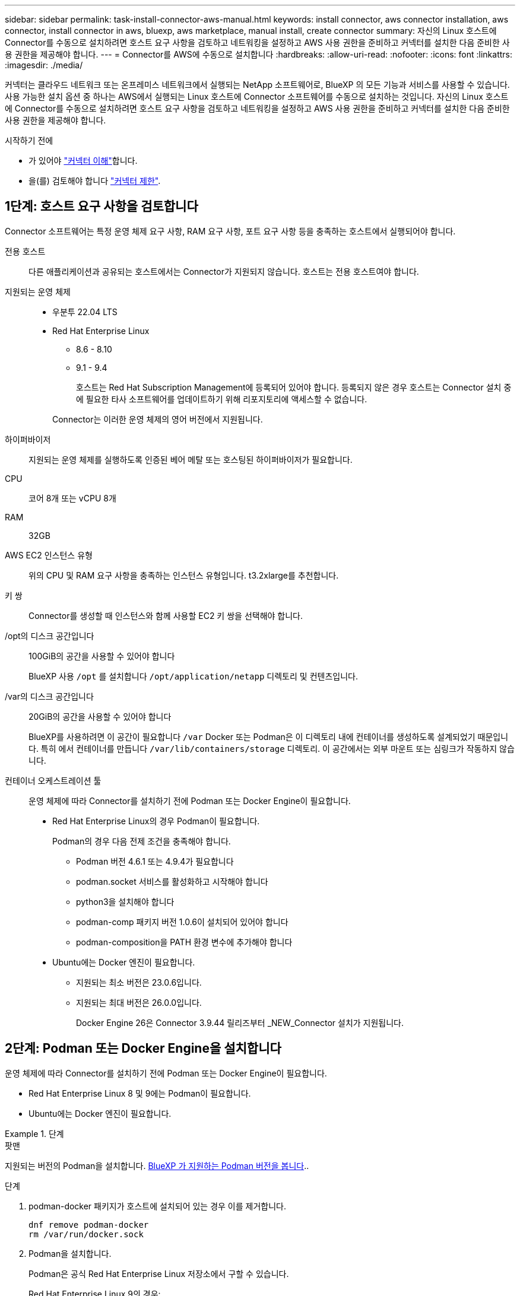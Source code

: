---
sidebar: sidebar 
permalink: task-install-connector-aws-manual.html 
keywords: install connector, aws connector installation, aws connector, install connector in aws, bluexp, aws marketplace, manual install, create connector 
summary: 자신의 Linux 호스트에 Connector를 수동으로 설치하려면 호스트 요구 사항을 검토하고 네트워킹을 설정하고 AWS 사용 권한을 준비하고 커넥터를 설치한 다음 준비한 사용 권한을 제공해야 합니다. 
---
= Connector를 AWS에 수동으로 설치합니다
:hardbreaks:
:allow-uri-read: 
:nofooter: 
:icons: font
:linkattrs: 
:imagesdir: ./media/


[role="lead"]
커넥터는 클라우드 네트워크 또는 온프레미스 네트워크에서 실행되는 NetApp 소프트웨어로, BlueXP 의 모든 기능과 서비스를 사용할 수 있습니다. 사용 가능한 설치 옵션 중 하나는 AWS에서 실행되는 Linux 호스트에 Connector 소프트웨어를 수동으로 설치하는 것입니다. 자신의 Linux 호스트에 Connector를 수동으로 설치하려면 호스트 요구 사항을 검토하고 네트워킹을 설정하고 AWS 사용 권한을 준비하고 커넥터를 설치한 다음 준비한 사용 권한을 제공해야 합니다.

.시작하기 전에
* 가 있어야 link:concept-connectors.html["커넥터 이해"]합니다.
* 을(를) 검토해야 합니다 link:reference-limitations.html["커넥터 제한"].




== 1단계: 호스트 요구 사항을 검토합니다

Connector 소프트웨어는 특정 운영 체제 요구 사항, RAM 요구 사항, 포트 요구 사항 등을 충족하는 호스트에서 실행되어야 합니다.

전용 호스트:: 다른 애플리케이션과 공유되는 호스트에서는 Connector가 지원되지 않습니다. 호스트는 전용 호스트여야 합니다.
지원되는 운영 체제::
+
--
* 우분투 22.04 LTS
* Red Hat Enterprise Linux
+
** 8.6 - 8.10
** 9.1 - 9.4
+
호스트는 Red Hat Subscription Management에 등록되어 있어야 합니다. 등록되지 않은 경우 호스트는 Connector 설치 중에 필요한 타사 소프트웨어를 업데이트하기 위해 리포지토리에 액세스할 수 없습니다.

+
Connector는 이러한 운영 체제의 영어 버전에서 지원됩니다.





--
하이퍼바이저:: 지원되는 운영 체제를 실행하도록 인증된 베어 메탈 또는 호스팅된 하이퍼바이저가 필요합니다.
CPU:: 코어 8개 또는 vCPU 8개
RAM:: 32GB
AWS EC2 인스턴스 유형:: 위의 CPU 및 RAM 요구 사항을 충족하는 인스턴스 유형입니다. t3.2xlarge를 추천합니다.
키 쌍:: Connector를 생성할 때 인스턴스와 함께 사용할 EC2 키 쌍을 선택해야 합니다.
/opt의 디스크 공간입니다:: 100GiB의 공간을 사용할 수 있어야 합니다
+
--
BlueXP 사용 `/opt` 를 설치합니다 `/opt/application/netapp` 디렉토리 및 컨텐츠입니다.

--
/var의 디스크 공간입니다:: 20GiB의 공간을 사용할 수 있어야 합니다
+
--
BlueXP를 사용하려면 이 공간이 필요합니다 `/var` Docker 또는 Podman은 이 디렉토리 내에 컨테이너를 생성하도록 설계되었기 때문입니다. 특히 에서 컨테이너를 만듭니다 `/var/lib/containers/storage` 디렉토리. 이 공간에서는 외부 마운트 또는 심링크가 작동하지 않습니다.

--


[[podman-versions]]
컨테이너 오케스트레이션 툴:: 운영 체제에 따라 Connector를 설치하기 전에 Podman 또는 Docker Engine이 필요합니다.
+
--
* Red Hat Enterprise Linux의 경우 Podman이 필요합니다.
+
Podman의 경우 다음 전제 조건을 충족해야 합니다.

+
** Podman 버전 4.6.1 또는 4.9.4가 필요합니다
** podman.socket 서비스를 활성화하고 시작해야 합니다
** python3을 설치해야 합니다
** podman-comp 패키지 버전 1.0.6이 설치되어 있어야 합니다
** podman-composition을 PATH 환경 변수에 추가해야 합니다


* Ubuntu에는 Docker 엔진이 필요합니다.
+
** 지원되는 최소 버전은 23.0.6입니다.
** 지원되는 최대 버전은 26.0.0입니다.
+
Docker Engine 26은 Connector 3.9.44 릴리즈부터 _NEW_Connector 설치가 지원됩니다.





--




== 2단계: Podman 또는 Docker Engine을 설치합니다

운영 체제에 따라 Connector를 설치하기 전에 Podman 또는 Docker Engine이 필요합니다.

* Red Hat Enterprise Linux 8 및 9에는 Podman이 필요합니다.
* Ubuntu에는 Docker 엔진이 필요합니다.


.단계
[role="tabbed-block"]
====
.팟맨
--
지원되는 버전의 Podman을 설치합니다. <<podman-versions,BlueXP 가 지원하는 Podman 버전을 봅니다>>..

.단계
. podman-docker 패키지가 호스트에 설치되어 있는 경우 이를 제거합니다.
+
[source, cli]
----
dnf remove podman-docker
rm /var/run/docker.sock
----
. Podman을 설치합니다.
+
Podman은 공식 Red Hat Enterprise Linux 저장소에서 구할 수 있습니다.

+
Red Hat Enterprise Linux 9의 경우:

+
[source, cli]
----
sudo dnf install podman-2:<version>
----
+
여기서 <version>는 설치 중인 Podman의 지원되는 버전입니다. <<podman-versions,BlueXP 가 지원하는 Podman 버전을 봅니다>>..

+
Red Hat Enterprise Linux 8의 경우:

+
[source, cli]
----
sudo dnf install podman-3:<version>
----
+
여기서 <version>는 설치 중인 Podman의 지원되는 버전입니다. <<podman-versions,BlueXP 가 지원하는 Podman 버전을 봅니다>>..

. podman.socket 서비스를 활성화하고 시작합니다.
+
[source, cli]
----
sudo systemctl enable --now podman.socket
----
. python3 을 장착합니다.
+
[source, cli]
----
sudo dnf install python3
----
. EPEL 리포지토리 패키지를 시스템에 사용할 수 없는 경우 설치합니다.
+
EPEL(Extra Packages for Enterprise Linux) 리포지토리에서 podman-composition을 사용할 수 있기 때문에 이 단계가 필요합니다.

+
Red Hat Enterprise Linux 9의 경우:

+
[source, cli]
----
sudo dnf install https://dl.fedoraproject.org/pub/epel/epel-release-latest-9.noarch.rpm
----
+
Red Hat Enterprise Linux 8의 경우:

+
[source, cli]
----
sudo dnf install https://dl.fedoraproject.org/pub/epel/epel-release-latest-8.noarch.rpm
----
. podman-comp 패키지 1.0.6을 설치합니다.
+
[source, cli]
----
sudo dnf install podman-compose-1.0.6
----
+

NOTE: 를 사용합니다 `dnf install` 명령은 PATH 환경 변수에 podman-composition을 추가하기 위한 요구 사항을 충족합니다. 설치 명령은 podman-composition을 이미 에 포함되어 있는 /usr/bin에 추가합니다 `secure_path` 호스트 옵션.



--
.Docker 엔진
--
지원되는 버전의 Docker Engine을 설치합니다. <<podman-versions,BlueXP 가 지원하는 Docker Engine 버전을 확인합니다>>..

.단계
. Docker Engine을 설치합니다.
+
https://docs.docker.com/engine/install/["Docker의 설치 지침을 봅니다"^]

+
특정 버전의 Docker Engine을 설치하려면 다음 단계를 따르십시오. 최신 버전을 설치하면 BlueXP가 지원하지 않는 Docker 버전이 설치됩니다.

. Docker가 활성화되어 실행 중인지 확인합니다.
+
[source, cli]
----
sudo systemctl enable docker && sudo systemctl start docker
----


--
====


== 3단계: 네트워킹을 설정한다

커넥터를 설치할 네트워크 위치가 다음 요구 사항을 지원하는지 확인합니다. 이러한 요구사항을 충족하면 Connector가 하이브리드 클라우드 환경 내에서 리소스와 프로세스를 관리할 수 있습니다.

대상 네트워크에 대한 연결:: Connector를 사용하려면 작업 환경을 만들고 관리할 위치에 대한 네트워크 연결이 필요합니다. 예를 들어, 온프레미스 환경에서 Cloud Volumes ONTAP 시스템 또는 스토리지 시스템을 생성할 네트워크를 예로 들 수 있습니다.


아웃바운드 인터넷 액세스:: 커넥터를 배포하는 네트워크 위치에 특정 끝점에 연결하려면 아웃바운드 인터넷 연결이 있어야 합니다.


수동 설치 중에 연결된 끝점입니다:: 자체 Linux 호스트에 커넥터를 수동으로 설치할 경우 Connector 설치 과정에서 다음 URL에 액세스해야 합니다.
+
--
* \https://support.netapp.com
* \https://mysupport.netapp.com
* \https://cloudmanager.cloud.netapp.com/tenancy
* \https://stream.cloudmanager.cloud.netapp.com
* \https://production-artifacts.cloudmanager.cloud.netapp.com
* \https://*.blob.core.windows.net
* \https://cloudmanagerinfraprod.azurecr.io
+
설치 중에 호스트가 운영 체제 패키지를 업데이트하려고 할 수 있습니다. 호스트는 이러한 OS 패키지의 서로 다른 미러링 사이트에 연결할 수 있습니다.



--


커넥터에서 접촉된 끝점:: Connector는 일상적인 운영을 위해 퍼블릭 클라우드 환경 내의 리소스 및 프로세스를 관리하려면 다음 엔드포인트에 연결하는 아웃바운드 인터넷 액세스가 필요합니다.
+
--
아래 나열된 끝점은 모두 CNAME 항목입니다.

[cols="2a,1a"]
|===
| 엔드포인트 | 목적 


 a| 
AWS 서비스(amazonaws.com):

* CloudFormation 을 참조하십시오
* EC2(탄력적인 컴퓨팅 클라우드)
* IAM(Identity and Access Management)
* 키 관리 서비스(KMS)
* 보안 토큰 서비스(STS)
* S3(Simple Storage Service)

 a| 
를 사용하여 AWS에서 리소스를 관리합니다. 정확한 끝점은 사용 중인 AWS 지역에 따라 다릅니다. https://docs.aws.amazon.com/general/latest/gr/rande.html["자세한 내용은 AWS 설명서를 참조하십시오"^]



 a| 
https://support.netapp.com 으로 문의하십시오
https://mysupport.netapp.com 으로 문의하십시오
 a| 
라이센스 정보를 얻고 AutoSupport 메시지를 NetApp 지원 팀에 전송합니다.



 a| 
\https://*.api.bluexp.netapp.com

\https://api.bluexp.netapp.com

\https://*.cloudmanager.cloud.netapp.com

\https://cloudmanager.cloud.netapp.com

\https://netapp-cloud-account.auth0.com
 a| 
BlueXP 내에서 SaaS 기능 및 서비스를 제공합니다.

현재 Connector가 "cloudmanager.cloud.netapp.com" 에 문의하고 있지만 곧 출시될 릴리스에서 "api.bluexp.netapp.com" 에 연락하기 시작합니다.



 a| 
\https://*.blob.core.windows.net

\https://cloudmanagerinfraprod.azurecr.io
 a| 
Connector 및 해당 Docker 구성 요소를 업그레이드합니다.

|===
--


프록시 서버:: 조직에서 모든 나가는 인터넷 트래픽에 대해 프록시 서버를 배포해야 하는 경우 HTTP 또는 HTTPS 프록시에 대한 다음 정보를 가져옵니다. 설치하는 동안 이 정보를 제공해야 합니다. BlueXP는 투명한 프록시 서버를 지원하지 않습니다.
+
--
* IP 주소입니다
* 자격 증명
* HTTPS 인증서


--


포트:: 커넥터를 시작하거나 커넥터가 Cloud Volumes ONTAP에서 NetApp 지원으로 AutoSupport 메시지를 보내는 프록시로 사용되지 않는 한 커넥터로 들어오는 트래픽이 없습니다.
+
--
* HTTP(80) 및 HTTPS(443)는 드물게 사용되는 로컬 UI에 대한 액세스를 제공합니다.
* SSH(22)는 문제 해결을 위해 호스트에 연결해야 하는 경우에만 필요합니다.
* 아웃바운드 인터넷 연결을 사용할 수 없는 서브넷에 Cloud Volumes ONTAP 시스템을 배포하는 경우 포트 3128을 통한 인바운드 연결이 필요합니다.
+
Cloud Volumes ONTAP 시스템에 AutoSupport 메시지를 보내기 위한 아웃바운드 인터넷 연결이 없는 경우 BlueXP는 자동으로 해당 시스템이 커넥터에 포함된 프록시 서버를 사용하도록 구성합니다. 유일한 요구 사항은 커넥터 보안 그룹이 포트 3128을 통한 인바운드 연결을 허용하는지 확인하는 것입니다. Connector를 배포한 후 이 포트를 열어야 합니다.



--


NTP를 활성화합니다:: BlueXP 분류를 사용하여 회사 데이터 소스를 검사하려는 경우 BlueXP Connector 시스템과 BlueXP 분류 시스템 모두에서 NTP(Network Time Protocol) 서비스를 활성화하여 시스템 간에 시간이 동기화되도록 해야 합니다. https://docs.netapp.com/us-en/bluexp-classification/concept-cloud-compliance.html["BlueXP 분류에 대해 자세히 알아보십시오"^]




== 4단계: 사용 권한을 설정합니다

다음 옵션 중 하나를 사용하여 BlueXP에 AWS 권한을 제공해야 합니다.

* 옵션 1: IAM 정책을 생성하고 EC2 인스턴스와 연결할 수 있는 IAM 역할에 정책을 연결합니다.
* 옵션 2: 필요한 권한이 있는 IAM 사용자를 위해 BlueXP에 AWS 액세스 키를 제공합니다.


단계에 따라 BlueXP 권한을 준비합니다.

[role="tabbed-block"]
====
.IAM 역할
--
.단계
. AWS 콘솔에 로그인하고 IAM 서비스로 이동합니다.
. 정책 생성:
+
.. 정책 > 정책 생성 * 을 선택합니다.
.. JSON * 을 선택하고 의 내용을 복사하여 붙여 넣습니다 link:reference-permissions-aws.html["Connector에 대한 IAM 정책"].
.. 나머지 단계를 완료하고 정책을 생성합니다.
+
사용할 BlueXP 서비스에 따라 두 번째 정책을 만들어야 할 수도 있습니다. 표준 영역의 경우 권한이 두 정책에 분산됩니다. AWS에서 관리되는 정책의 최대 문자 크기 제한으로 인해 두 개의 정책이 필요합니다. link:reference-permissions-aws.html["Connector에 대한 IAM 정책에 대해 자세히 알아보십시오"].



. IAM 역할 생성:
+
.. 역할 > 역할 생성 * 을 선택합니다.
.. AWS 서비스 > EC2 * 를 선택합니다.
.. 방금 만든 정책을 첨부하여 사용 권한을 추가합니다.
.. 나머지 단계를 완료해서 역할을 만듭니다.




.결과
이제 Connector를 설치한 후 EC2 인스턴스와 연결할 수 있는 IAM 역할이 있습니다.

--
.AWS 액세스 키입니다
--
.단계
. AWS 콘솔에 로그인하고 IAM 서비스로 이동합니다.
. 정책 생성:
+
.. 정책 > 정책 생성 * 을 선택합니다.
.. JSON * 을 선택하고 의 내용을 복사하여 붙여 넣습니다 link:reference-permissions-aws.html["Connector에 대한 IAM 정책"].
.. 나머지 단계를 완료하고 정책을 생성합니다.
+
사용할 BlueXP 서비스에 따라 두 번째 정책을 만들어야 할 수도 있습니다.

+
표준 영역의 경우 권한이 두 정책에 분산됩니다. AWS에서 관리되는 정책의 최대 문자 크기 제한으로 인해 두 개의 정책이 필요합니다. link:reference-permissions-aws.html["Connector에 대한 IAM 정책에 대해 자세히 알아보십시오"].



. IAM 사용자에게 정책을 연결합니다.
+
** https://docs.aws.amazon.com/IAM/latest/UserGuide/id_roles_create.html["AWS 설명서: IAM 역할 생성"^]
** https://docs.aws.amazon.com/IAM/latest/UserGuide/access_policies_manage-attach-detach.html["AWS 설명서: IAM 정책 추가 및 제거"^]


. 커넥터를 설치한 후 BlueXP에 추가할 수 있는 액세스 키가 사용자에게 있는지 확인합니다.


.결과
이제 필요한 권한이 있는 IAM 사용자와 BlueXP에 제공할 수 있는 액세스 키가 있습니다.

--
====


== 5단계: 커넥터를 설치합니다

필수 구성 요소를 완료한 후 자신의 Linux 호스트에 소프트웨어를 수동으로 설치할 수 있습니다.

.시작하기 전에
다음과 같은 항목이 있어야 합니다.

* 커넥터를 설치할 수 있는 루트 권한
* Connector의 인터넷 액세스에 프록시가 필요한 경우 프록시 서버에 대한 세부 정보입니다.
+
설치 후 프록시 서버를 구성할 수 있지만 이렇게 하려면 커넥터를 다시 시작해야 합니다.

+
BlueXP는 투명한 프록시 서버를 지원하지 않습니다.

* 프록시 서버가 HTTPS를 사용하거나 프록시가 가로채기 프록시인 경우 CA 서명 인증서입니다.


.이 작업에 대해
NetApp Support 사이트에서 제공되는 설치 프로그램은 이전 버전일 수 있습니다. 새 버전이 있는 경우 설치 후 커넥터가 자동으로 업데이트됩니다.

.단계
. _http_proxy_or_https_proxy_system 변수가 호스트에 설정되어 있으면 이를 제거합니다.
+
[source, cli]
----
unset http_proxy
unset https_proxy
----
+
이러한 시스템 변수를 제거하지 않으면 설치가 실패합니다.

. 에서 Connector 소프트웨어를 다운로드합니다 https://mysupport.netapp.com/site/products/all/details/cloud-manager/downloads-tab["NetApp Support 사이트"^]를 선택한 다음 Linux 호스트에 복사합니다.
+
네트워크 또는 클라우드에서 사용하도록 고안된 "온라인" 커넥터 설치 프로그램을 다운로드해야 합니다. Connector에 대해 별도의 "오프라인" 설치 프로그램을 사용할 수 있지만 전용 모드 배포에서만 지원됩니다.

. 스크립트를 실행할 권한을 할당합니다.
+
[source, cli]
----
chmod +x BlueXP-Connector-Cloud-<version>
----
+
여기서 <version>는 다운로드한 커넥터 버전입니다.

. 설치 스크립트를 실행합니다.
+
[source, cli]
----
 ./BlueXP-Connector-Cloud-<version> --proxy <HTTP or HTTPS proxy server> --cacert <path and file name of a CA-signed certificate>
----
+
proxy 및 -- cacert 매개 변수는 선택 사항입니다. 프록시 서버가 있는 경우 그림과 같이 매개 변수를 입력해야 합니다. 설치 프로그램에서 프록시에 대한 정보를 제공하라는 메시지를 표시하지 않습니다.

+
다음은 두 가지 선택적 매개 변수를 사용하는 명령의 예입니다.

+
[source, cli]
----
 ./BlueXP-Connector-Cloud-v3.9.40--proxy https://user:password@10.0.0.30:8080/ --cacert /tmp/cacert/certificate.cer
----
+
-- 프록시는 다음 형식 중 하나를 사용하여 커넥터가 HTTP 또는 HTTPS 프록시 서버를 사용하도록 구성합니다.

+
** \http://address:port
** \http://user-name:password@address:port
** \http://domain-name%92user-name:password@address:port
** \https://address:port
** \https://user-name:password@address:port
** \https://domain-name%92user-name:password@address:port
+
다음 사항에 유의하십시오.

+
*** 사용자는 로컬 사용자 또는 도메인 사용자일 수 있습니다.
*** 도메인 사용자의 경우 위에 표시된 \ 에 대해 ASCII 코드를 사용해야 합니다.
*** BlueXP는 @ 문자가 포함된 사용자 이름 또는 암호를 지원하지 않습니다.
*** 암호에 다음과 같은 특수 문자가 포함된 경우 백슬래시(& or!)를 사용하여 해당 특수 문자를 이스케이프해야 합니다.
+
예를 들면 다음과 같습니다.

+
\http://bxpproxyuser:netapp1\!@address:3128





+
cacert는 Connector와 프록시 서버 간의 HTTPS 액세스에 사용할 CA 서명 인증서를 지정합니다. 이 매개 변수는 HTTPS 프록시 서버를 지정하거나 프록시가 가로채기 프록시인 경우에만 필요합니다.

. 설치가 완료될 때까지 기다립니다.
+
프록시 서버를 지정한 경우 설치가 끝나면 커넥터 서비스(occm)가 두 번 다시 시작됩니다.

. Connector 가상 머신에 연결된 호스트에서 웹 브라우저를 열고 다음 URL을 입력합니다.
+
https://_ipaddress_[]

. 로그인한 후 Connector를 설정합니다.
+
.. Connector와 연결할 BlueXP 계정을 지정합니다.
.. 시스템의 이름을 입력합니다.
.. 에서 * 보안 환경에서 실행 중입니까? * 제한된 모드를 사용하지 않도록 설정합니다.
+
이 단계에서는 표준 모드에서 BlueXP를 사용하는 방법을 설명하므로 제한된 모드를 사용하지 않도록 설정해야 합니다. 보안 환경이 있고 BlueXP 백엔드 서비스에서 이 계정의 연결을 끊으려면 제한된 모드만 활성화해야 합니다. 그렇다면 link:task-quick-start-restricted-mode.html["제한된 모드에서 BlueXP를 시작하려면 다음 단계를 따르십시오"].

.. Let's start * 를 선택합니다.




.결과
이제 커넥터가 설치되어 BlueXP 계정으로 설정됩니다.

Connector를 생성한 동일한 AWS 계정에 Amazon S3 버킷이 있는 경우 BlueXP 캔버스에 Amazon S3 작업 환경이 자동으로 표시됩니다. https://docs.netapp.com/us-en/bluexp-s3-storage/index.html["BlueXP에서 S3 버킷을 관리하는 방법에 관해 알아보십시오"^]



== 6단계: BlueXP에 권한 제공

이제 커넥터를 설치했으므로 이전에 설정한 AWS 권한을 BlueXP에 제공해야 합니다. 권한을 제공하면 BlueXP에서 AWS의 데이터 및 스토리지 인프라를 관리할 수 있습니다.

[role="tabbed-block"]
====
.IAM 역할
--
이전에 만든 IAM 역할을 Connector EC2 인스턴스에 연결합니다.

.단계
. Amazon EC2 콘솔로 이동합니다.
. 인스턴스 * 를 선택합니다.
. 커넥터 인스턴스를 선택합니다.
. Actions > Security > Modify IAM role * 을 선택합니다.
. IAM 역할을 선택하고 * Update IAM role * 을 선택합니다.


.결과
BlueXP는 이제 AWS에서 사용자 대신 작업을 수행하는 데 필요한 권한을 가집니다.

로 이동합니다 https://console.bluexp.netapp.com["BlueXP 콘솔"^] 을 눌러 BlueXP에서 커넥터 사용을 시작합니다.

--
.AWS 액세스 키입니다
--
필요한 권한이 있는 IAM 사용자를 위해 BlueXP에 AWS 액세스 키를 제공합니다.

.단계
. 현재 BlueXP에서 올바른 커넥터가 선택되어 있는지 확인합니다.
. BlueXP 콘솔의 오른쪽 상단에서 설정 아이콘을 선택하고 * 자격 증명 * 을 선택합니다.
+
image:screenshot_settings_icon.gif["BlueXP 콘솔의 오른쪽 위에 설정 아이콘이 표시된 스크린샷."]

. 자격 증명 추가 * 를 선택하고 마법사의 단계를 따릅니다.
+
.. * 자격 증명 위치 *: * Amazon Web Services > Connector * 를 선택합니다.
.. * 자격 증명 정의 *: AWS 액세스 키와 비밀 키를 입력합니다.
.. * Marketplace 구독 *: 지금 가입하거나 기존 구독을 선택하여 마켓플레이스 구독을 이러한 자격 증명과 연결합니다.
.. * 검토 *: 새 자격 증명에 대한 세부 정보를 확인하고 * 추가 * 를 선택합니다.




.결과
BlueXP는 이제 AWS에서 사용자 대신 작업을 수행하는 데 필요한 권한을 가집니다.

로 이동합니다 https://console.bluexp.netapp.com["BlueXP 콘솔"^] 을 눌러 BlueXP에서 커넥터 사용을 시작합니다.

--
====